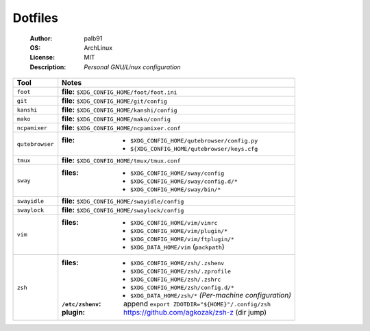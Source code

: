 ========
Dotfiles
========

   :Author:      palb91
   :OS:          ArchLinux
   :License:     MIT
   :Description: *Personal GNU/Linux configuration*


.. list-table::
   :header-rows: 1

   * - Tool
     - Notes

   * - ``foot``
     - **file:** ``$XDG_CONFIG_HOME/foot/foot.ini``

   * - ``git``
     - **file:** ``$XDG_CONFIG_HOME/git/config``

   * - ``kanshi``
     - **file:** ``$XDG_CONFIG_HOME/kanshi/config``

   * - ``mako``
     - **file:** ``$XDG_CONFIG_HOME/mako/config``

   * - ``ncpamixer``
     - **file:** ``$XDG_CONFIG_HOME/ncpamixer.conf``

   * - ``qutebrowser``
     - :file: - ``$XDG_CONFIG_HOME/qutebrowser/config.py``
              - ``${XDG_CONFIG_HOME/qutebrowser/keys.cfg``

   * - ``tmux``
     - **file:** ``$XDG_CONFIG_HOME/tmux/tmux.conf``

   * - ``sway``
     - :files: - ``$XDG_CONFIG_HOME/sway/config``
               - ``$XDG_CONFIG_HOME/sway/config.d/*``
               - ``$XDG_CONFIG_HOME/sway/bin/*``

   * - ``swayidle``
     - **file:** ``$XDG_CONFIG_HOME/swayidle/config``

   * - ``swaylock``
     - **file:** ``$XDG_CONFIG_HOME/swaylock/config``

   * - ``vim``
     - :files: - ``$XDG_CONFIG_HOME/vim/vimrc``
               - ``$XDG_CONFIG_HOME/vim/plugin/*``
               - ``$XDG_CONFIG_HOME/vim/ftplugin/*``
               - ``$XDG_DATA_HOME/vim`` (``packpath``)

   * - ``zsh``
     - :files:           - ``$XDG_CONFIG_HOME/zsh/.zshenv``
                         - ``$XDG_CONFIG_HOME/zsh/.zprofile``
                         - ``$XDG_CONFIG_HOME/zsh/.zshrc``
                         - ``$XDG_CONFIG_HOME/zsh/config.d/*``
                         - ``$XDG_DATA_HOME/zsh/*`` *(Per-machine configuration)*

       :``/etc/zshenv``: append ``export ZDOTDIR="${HOME}"/.config/zsh``

       :plugin:          https://github.com/agkozak/zsh-z (dir jump)

